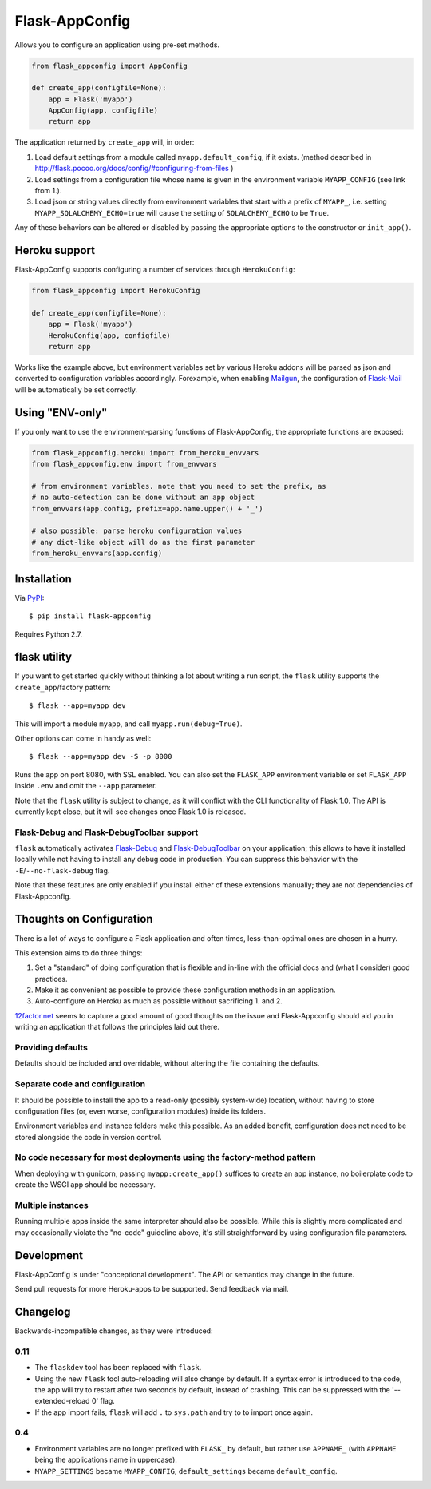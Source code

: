 Flask-AppConfig
===============

Allows you to configure an application using pre-set methods.

.. code-block:: python

    from flask_appconfig import AppConfig

    def create_app(configfile=None):
        app = Flask('myapp')
        AppConfig(app, configfile)
        return app

The application returned by ``create_app`` will, in order:

1. Load default settings from a module called ``myapp.default_config``, if it
   exists. (method described in
   http://flask.pocoo.org/docs/config/#configuring-from-files )
2. Load settings from a configuration file whose name is given in the
   environment variable ``MYAPP_CONFIG`` (see link from 1.).
3. Load json or string values directly from environment variables that start
   with a prefix of ``MYAPP_``, i.e. setting ``MYAPP_SQLALCHEMY_ECHO=true``
   will cause the setting of ``SQLALCHEMY_ECHO`` to be ``True``.

Any of these behaviors can be altered or disabled by passing the appropriate
options to the constructor or ``init_app()``.


Heroku support
--------------

Flask-AppConfig supports configuring a number of services through
``HerokuConfig``:

.. code-block:: python

    from flask_appconfig import HerokuConfig

    def create_app(configfile=None):
        app = Flask('myapp')
        HerokuConfig(app, configfile)
        return app

Works like the example above, but environment variables set by various Heroku
addons will be parsed as json and converted to configuration variables
accordingly. Forexample, when enabling `Mailgun
<https://addons.heroku.com/mailgun>`_, the configuration of `Flask-Mail
<http://pythonhosted.org/Flask-Mail/>`_ will be automatically be set correctly.


Using "ENV-only"
----------------

If you only want to use the environment-parsing functions of Flask-AppConfig,
the appropriate functions are exposed:

.. code-block:: python

    from flask_appconfig.heroku import from_heroku_envvars
    from flask_appconfig.env import from_envvars

    # from environment variables. note that you need to set the prefix, as
    # no auto-detection can be done without an app object
    from_envvars(app.config, prefix=app.name.upper() + '_')

    # also possible: parse heroku configuration values
    # any dict-like object will do as the first parameter
    from_heroku_envvars(app.config)


Installation
------------

Via `PyPI <http://pypi.python.org/pypi/flask-appconfig>`_::

    $ pip install flask-appconfig

Requires Python 2.7.


flask utility
-------------

If you want to get started quickly without thinking a lot about writing a run
script, the ``flask`` utility supports the ``create_app``/factory pattern::

    $ flask --app=myapp dev

This will import a module ``myapp``, and call ``myapp.run(debug=True)``.

Other options can come in handy as well::

    $ flask --app=myapp dev -S -p 8000

Runs the app on port 8080, with SSL enabled. You can also set the ``FLASK_APP``
environment variable or set ``FLASK_APP`` inside ``.env`` and omit the
``--app`` parameter.

Note that the ``flask`` utility is subject to change, as it will conflict with
the CLI functionality of Flask 1.0. The API is currently kept close, but it
will see changes once Flask 1.0 is released.


Flask-Debug and Flask-DebugToolbar support
******************************************

``flask`` automatically activates Flask-Debug_ and Flask-DebugToolbar_ on
your application; this allows to have it installed locally while not having to
install any debug code in production. You can suppress this behavior with the
``-E``/``--no-flask-debug`` flag.

Note that these features are only enabled if you install either of these
extensions manually; they are not dependencies of Flask-Appconfig.

.. _Flask-Debug: https://github.com/mbr/flask-debug
.. _Flask-DebugToolbar: https://flask-debugtoolbar.readthedocs.org/


Thoughts on Configuration
-------------------------

There is a lot of ways to configure a Flask application and often times,
less-than-optimal ones are chosen in a hurry.

This extension aims to do three things:

1. Set a "standard" of doing configuration that is flexible and in-line with
   the official docs and (what I consider) good practices.
2. Make it as convenient as possible to provide these configuration methods in
   an application.
3. Auto-configure on Heroku as much as possible without sacrificing 1. and 2.

`12factor.net <http://12factor.net/>`_ seems to capture a good amount of good
thoughts on the issue and Flask-Appconfig should aid you in writing an
application that follows the principles laid out there.

Providing defaults
******************

Defaults should be included and overridable, without altering the file
containing the defaults.

Separate code and configuration
*******************************

It should be possible to install the app to a read-only (possibly system-wide)
location, without having to store configuration files (or, even worse,
configuration modules) inside its folders.

Environment variables and instance folders make this possible. As an added
benefit, configuration does not need to be stored alongside the code in version
control.

No code necessary for most deployments using the factory-method pattern
***********************************************************************

When deploying with gunicorn, passing ``myapp:create_app()`` suffices to create
an app instance, no boilerplate code to create the WSGI app should be necessary.

Multiple instances
******************

Running multiple apps inside the same interpreter should also be possible. While
this is slightly more complicated and may occasionally violate the "no-code"
guideline above, it's still straightforward by using configuration file
parameters.


Development
-----------
Flask-AppConfig is under "conceptional development". The API or semantics
may change in the future.

Send pull requests for more Heroku-apps to be supported. Send feedback via mail.

Changelog
---------

Backwards-incompatible changes, as they were introduced:

0.11
****
* The ``flaskdev`` tool has been replaced with ``flask``.
* Using the new ``flask`` tool auto-reloading will also change by default. If a
  syntax error is introduced to the code, the app will try to restart after two
  seconds by default, instead of crashing. This can be suppressed with the
  '--extended-reload 0' flag.
* If the app import fails, ``flask`` will add ``.`` to ``sys.path`` and try to
  to import once again.

0.4
***
* Environment variables are no longer prefixed with ``FLASK_`` by default, but
  rather use ``APPNAME_`` (with ``APPNAME`` being the applications name in
  uppercase).
* ``MYAPP_SETTINGS`` became ``MYAPP_CONFIG``, ``default_settings`` became
  ``default_config``.
